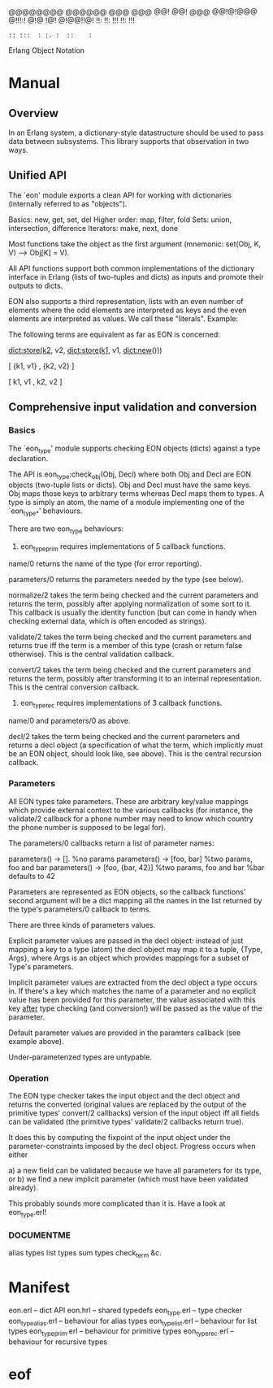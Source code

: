 
                      @@@@@@@@  @@@@@@  @@@  @@@
                      @@!      @@!  @@@ @@!@!@@@
                      @!!!:!   @!@  !@! @!@@!!@!
                      !!:      !!:  !!! !!:  !!!
                      : :: :::  : :. :  ::    :
                        Erlang Object Notation

* Manual
** Overview
In an Erlang system, a dictionary-style datastructure should be used to
pass data between subsystems. This library supports that observation in
two ways.

** Unified API
The `eon' module exports a clean API for working with dictionaries
(internally referred to as "objects").

Basics: new, get, set, del
Higher order: map, filter, fold
Sets: union, intersection, difference
Iterators: make, next, done

Most functions take the object as the first argument (mnemonic:
set(Obj, K, V) --> Obj[K] = V).

All API functions support both common implementations of the dictionary
interface in Erlang (lists of two-tuples and dicts) as inputs and
promote their outputs to dicts.

EON also supports a third representation, lists with an even number of
elements where the odd elements are interpreted as keys and the even
elements are interpreted as values. We call these "literals".
Example:

The following terms are equivalent as far as EON is concerned:

  dict:store(k2, v2, dict:store(k1, v1, dict:new()))

  [ {k1, v1}
  , {k2, v2}
  ]

  [ k1, v1
  , k2, v2
  ]

** Comprehensive input validation and conversion
*** Basics
The `eon_type' module supports checking EON objects (dicts) against a
type declaration.

The API is eon_type:check_obj(Obj, Decl) where both Obj and Decl are
EON objects (two-tuple lists or dicts). Obj and Decl must have the same
keys. Obj maps those keys to arbitrary terms whereas Decl maps them
to types. A type is simply an atom, the name of a module implementing
one of the `eon_type_*' behaviours.

There are two eon_type behaviours:
1) eon_type_prim requires implementations of 5 callback functions.
name/0 returns the name of the type (for error reporting).

parameters/0 returns the parameters needed by the type (see below).

normalize/2 takes the term being checked and the current parameters
and returns the term, possibly after applying normalization of some
sort to it. This callback is usually the identity function (but can
come in handy when checking external data, which is often encoded as
strings).

validate/2 takes the term being checked and the current parameters and
returns true iff the term is a member of this type (crash or return
false otherwise). This is the central validation callback.

convert/2 takes the term being checked and the current parameters and
returns the term, possibly after transforming it to an internal
representation. This is the central conversion callback.

2) eon_type_rec requires implementations of 3 callback functions.
name/0 and parameters/0 as above.

decl/2 takes the term being checked and the current parameters and
returns a decl object (a specification of what the term, which
implicitly must be an EON object, should look like, see above).
This is the central recursion callback.

*** Parameters
All EON types take parameters. These are arbitrary key/value mappings
which provide external context to the various callbacks (for instance,
the validate/2 callback for a phone number may need to know which
country the phone number is supposed to be legal for).

The parameters/0 callbacks return a list of parameter names:

parameters() -> [].              %no params
parameters() -> [foo, bar]       %two params, foo and bar
parameters() -> [foo, {bar, 42}] %two params, foo and bar
                                 %bar defaults to 42

Parameters are represented as EON objects, so the callback functions'
second argument will be a dict mapping all the names in the list
returned by the type's parameters/0 callback to terms.

There are three kinds of parameters values.

Explicit parameter values are passed in the decl object: instead of just
mapping a key to a type (atom) the decl object may map it to a tuple,
{Type, Args}, where Args is an object which provides mappings for a
subset of Type's parameters.

Implicit parameter values are extracted from the decl object a type
occurs in. If there's a key which matches the name of a parameter and
no explicit value has been provided for this parameter, the value
associated with this key _after_ type checking (and conversion!) will
be passed as the value of the parameter.

Default parameter values are provided in the paramters callback (see
example above).

Under-parameterized types are untypable.

*** Operation
The EON type checker takes the input object and the decl object and
returns the converted (original values are replaced by the output of
the primitive types' convert/2 callbacks) version of the input object
iff all fields can be validated (the primitive types' validate/2
callbacks return true).

It does this by computing the fixpoint of the input object under the
parameter-constraints imposed by the decl object. Progress occurs
when either

a) a new field can be validated because we have all parameters for its
   type, or
b) we find a new implicit parameter (which must have been validated
   already).

This probably sounds more complicated than it is. Have a look at
eon_type.erl!

*** DOCUMENTME
alias types
list types
sum types
check_term
&c.

* Manifest
eon.erl            -- dict API
eon.hrl            -- shared typedefs
eon_type.erl       -- type checker
eon_type_alias.erl -- behaviour for alias types
eon_type_list.erl  -- behaviour for list types
eon_type_prim.erl  -- behaviour for primitive types
eon_type_rec.erl   -- behaviour for recursive types

* eof
